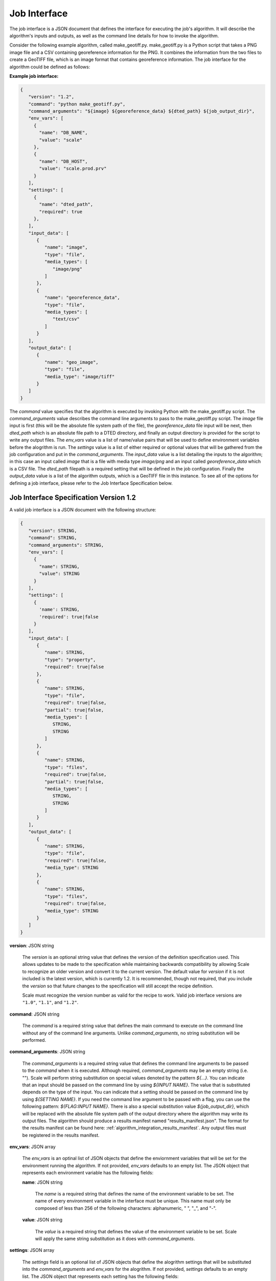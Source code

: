 
.. _architecture_jobs_interface:

Job Interface
===============================================================================

The job interface is a JSON document that defines the interface for executing
the job's algorithm. It will describe the algorithm's inputs and outputs, as
well as the command line details for how to invoke the algorithm.

Consider the following example algorithm, called make_geotiff.py.
make_geotiff.py is a Python script that takes a PNG image file and a CSV
containing georeference information for the PNG. It combines the information
from the two files to create a GeoTIFF file, which is an image format that
contains georeference information. The job interface for the algorithm could be
defined as follows:

**Example job interface:**

.. code-block:: javascript

   {
      "version": "1.2",
      "command": "python make_geotiff.py",
      "command_arguments": "${image} ${georeference_data} ${dted_path} ${job_output_dir}",
      "env_vars": [
        {
          "name": "DB_NAME",
          "value": "scale"
        },
        {
          "name": "DB_HOST",
          "value": "scale.prod.prv"
        }
      ],
      "settings": [
        {
          "name": "dted_path",
          "required": true
        },
      ],
      "input_data": [
         {
            "name": "image",
            "type": "file",
            "media_types": [
               "image/png"
            ]
         },
         {
            "name": "georeference_data",
            "type": "file",
            "media_types": [
               "text/csv"
            ]
         }
      ],
      "output_data": [
         {
            "name": "geo_image",
            "type": "file",
            "media_type": "image/tiff"
         }
      ]
   }

The *command* value specifies that the algorithm is executed by invoking Python with the make_geotiff.py script. The
*command_arguments* value describes the command line arguments to pass to the make_geotiff.py script. The *image* file
input is first (this will be the absolute file system path of the file), the *georeference_data* file input will be
next, then *dted_path* which is an absolute file path to a DTED directory, and finally an output directory is provided
for the script to write any output files. The *env_vars* value is a list of name/value pairs that will be used to define
environment variables before the alogrithm is run. The *settings* value is a list of either required or optional values
that will be gathered from the job configuration and put in the *command_arguments*. The *input_data* value is a list
detailing the inputs to the algorithm; in this case an input called *image* that is a file with media type *image/png*
and an input called *georeference_data* which is a CSV file. The *dted_path* filepath is a required setting that will be
defined in the job configuration. Finally the *output_data* value is a list of the algorithm outputs, which is a GeoTIFF
file in this instance. To see all of the options for defining a job interface, please refer to the Job Interface
Specification below.

.. _architecture_jobs_interface_spec:

Job Interface Specification Version 1.2
-------------------------------------------------------------------------------

A valid job interface is a JSON document with the following structure:

.. code-block:: javascript

   {
      "version": STRING,
      "command": STRING,
      "command_arguments": STRING,
      "env_vars": [
        {
          "name": STRING,
          "value": STRING
        }
      ],
      "settings": [
        {
          'name': STRING,
          'required': true|false
        }
      ],
      "input_data": [
         {
            "name": STRING,
            "type": "property",
            "required": true|false
         },
         {
            "name": STRING,
            "type": "file",
            "required": true|false,
            "partial": true|false,
            "media_types": [
               STRING,
               STRING
            ]
         },
         {
            "name": STRING,
            "type": "files",
            "required": true|false,
            "partial": true|false,
            "media_types": [
               STRING,
               STRING
            ]
         }
      ],
      "output_data": [
         {
            "name": STRING,
            "type": "file",
            "required": true|false,
            "media_type": STRING
         },
         {
            "name": STRING,
            "type": "files",
            "required": true|false,
            "media_type": STRING
         }
      ]
   }

**version**: JSON string

    The *version* is an optional string value that defines the version of the definition specification used. This allows
    updates to be made to the specification while maintaining backwards compatibility by allowing Scale to recognize an
    older version and convert it to the current version. The default value for *version* if it is not included is the
    latest version, which is currently 1.2. It is recommended, though not required, that you include the *version* so
    that future changes to the specification will still accept the recipe definition.

    Scale must recognize the version number as valid for the recipe to work. Valid job interface versions are ``"1.0"``,
    ``"1.1"``, and ``"1.2"``.

**command**: JSON string

    The *command* is a required string value that defines the main command to execute on the command line without any of
    the command line arguments. Unlike *command_arguments*, no string substitution will be performed.

**command_arguments**: JSON string

    The *command_arguments* is a required string value that defines the command line arguments to be passed to the
    *command* when it is executed. Although required, *command_arguments* may be an empty string (i.e. ""). Scale will
    perform string substitution on special values denoted by the pattern *${...}*. You can indicate that an input should
    be passed on the command line by using *${INPUT NAME}*. The value that is substituted depends on the type of the
    input. You can indicate that a setting should be passed on the command line by using *${SETTING NAME}*. If you need the
    command line argument to be passed with a flag, you can use the following pattern: *${FLAG:INPUT NAME}*. There is also
    a special substitution value
    *${job_output_dir}*, which will be replaced with the absolute file system path of the output directory where the
    algorithm may write its output files. The algorithm should produce a results manifest named "results_manifest.json".
    The format for the results manifest can be found here: :ref:`algorithm_integration_results_manifest`. Any output
    files must be registered in the results manifest.

**env_vars**: JSON array

    The *env_vars* is an optinal list of JSON objects that define the enviornment variables that will be set for the
    environment running the algorithm. If not provided, *env_vars* defaults to an empty list.  The JSON object that
    represents each environment variable has the following fields:

    **name**: JSON string

        The *name* is a required string that defines the name of the environment variable to be set. The name of every
        environment variable in the interface must be unique. This name must only be composed of less than 256 of the
        following characters: alphanumeric, " ", "_", and "-".

    **value**: JSON string

        The *value* is a required string that defines the value of the environment variable to be set. Scale will apply
        the same string substitution as it does with *command_arguments*.

**settings**: JSON array

    The *settings* field is an optional list of JSON objects that define the alogrithm settings that will be substituted
    into the *command_arguments* and *env_vars* for the alogrithm. If not provided, *settings* defaults to
    an empty list.  The JSON object that represents each setting has the following fields:

    **name**: JSON string

        The *name* is a required string that defines the name of the setting. The name of every setting, input, and output
        in the interface must be unique. This name must only be composed of less than 256 of the following characters:
        alphanumeric, " ", "_", and "-".

    **required**: JSON boolean

        The *required* field is optional and indicates if the input is required for the algorithm to run successfully.
        If not provided, the *required* field defaults to *true*.

**input_data**: JSON array

    The *input_data* is an optional list of JSON objects that define the inputs the algorithm receives to perform its
    function. If not provided, *input_data* defaults to an empty list (no inputs). The JSON object that represents each
    input has the following fields:

    **name**: JSON string

        The *name* is a required string that defines the name of the input. The name of every setting, input, and output
        in the interface must be unique. This name must only be composed of less than 256 of the following characters:
        alphanumeric, " ", "_", and "-".

    **required**: JSON boolean

        The *required* field is optional and indicates if the input is required for the algorithm to run successfully.
        If not provided, the *required* field defaults to *true*.

    **type**: JSON string

        The *type* is a required string from a defined set that defines the type of the input. The *input_data* JSON
        object may have additional fields depending on its *type*. The valid types are:

        **property**

            A "property" input is a string that is passed to the algorithm on the command line. When the algorithm is
            executed, the value of each "property" input will be substituted where its input name is located within
            the *command_arguments* string. A "property" input has no additional fields.

        **file**

            A "file" input is a single file that is provided to the algorithm. When the algorithm is executed, the
            absolute file system path of each input file will be substituted where its input name is located within the
            *command_arguments* string. A "file" input has the following additional fields:

            **media_types**: JSON array

                A *media_types* field on a "file" input is an optional list of strings that designate the required media
                types for any file being passed in the input. Any file that does not match one of the listed media types
                will be prevented from being passed to the algorithm. If not provided, the *media_types* field defaults
                to an empty list and all media types are accepted for the input.

            **partial**: JSON boolean

                The *partial* field is optional and indicates whether this job input can be expected to be only used in
                in a limited manner. This field enables jobs to indicate exceedingly large files that may merely be
                linked into the job context instead of copied. The primary use case is when large files are stored in
                S3 or similar remote location, but the job only needs to extract metadata or consume limited portions of
                input file. The *partial* field *and* the input workspace must be configured to support this operation.
                Setting the *partial* field value to *true* on the job interface and specifying a *host_path* on the
                input workspace will cause Scale to mount the host volume associated with workspace on job execution.
                If either configuration is not completed the standard behavior of data retrieval will be performed. The
                *partial* field defaults to *false*.

        **files**

            A "files" input is a list of one or more files that is provided to the algorithm. When the algorithm is
            executed, the absolute file system path of a directory containing the list of files will be substituted
            where its input name is located within the *command_arguments* string. A "files" input has the following
            additional fields:

            **media_types**: JSON array

                A *media_types* field on a "files" input is an optional list of strings that designate the required
                media types for any files being passed in the input. Any file that does not match one of the listed
                media types will be prevented from being passed to the algorithm. If not provided, the *media_types*
                field defaults to an empty list and all media types are accepted for the input.

            **partial**: JSON boolean

                The *partial* field is optional and indicates whether this job input can be expected to be only used in
                in a limited manner. This field enables jobs to indicate exceedingly large files that may merely be
                linked into the job context instead of copied. The primary use case is when large files are stored in
                S3 or similar remote location, but the job only needs to extract metadata or consume limited portions of
                input file. The *partial* field *and* the input workspace must be configured to support this operation.
                Setting the *partial* field value to *true* on the job interface and specifying a *host_path* on the
                input workspace will cause Scale to mount the host volume associated with workspace on job execution.
                If either configuration is not completed the standard behavior of data retrieval will be performed. The
                *partial* field defaults to *false*.

**output_data**: JSON array

    The *output_data* is an optional list of JSON objects that define the outputs the algorithm will produce as a result
    of its successful execution. If not provided, *output_data* defaults to an empty list (no outputs). The JSON object
    that represents each output has the following fields:

    **name**: JSON string

        The *name* is a required string that defines the name of the output. The name of every setting, input, and output
        in the interface must be unique. This name must only be composed of less than 256 of the following characters:
        alphanumeric, " ", "_", and "-".

    **required**: JSON boolean

        The *required* field is optional and indicates if the output is guaranteed to be produced by the algorithm on a
        **successful** run. If the algorithm may or may not product an output under normal conditions, the *required*
        field should be set to *false*. If not provided, the *required* field defaults to *true*.

    **type**: JSON string

        The *type* is a required string from a defined set that defines the type of the output. The *output_data* JSON
        object may have additional fields depending on its *type*. The valid types are:

        **file**

            A "file" output is a single file that is produced by the algorithm. A "file" output has the following
            additional fields:

            **media_type**: JSON string

                A *media_type* field on a "file" output is an optional string defining the media type of the file
                produced. If not provided, the media type of the file will be determined by Scale using the file
                extension as guidance.

        **files**

            A "files" output is a list of one or more files that are produced by the algorithm. A "files" output has the
            following additional fields:

            **media_type**: JSON string

                A *media_type* field on a "files" output is an optional string defining the media type of each file
                produced. If not provided, the media type of each file will be determined by Scale using the file
                extension as guidance.
